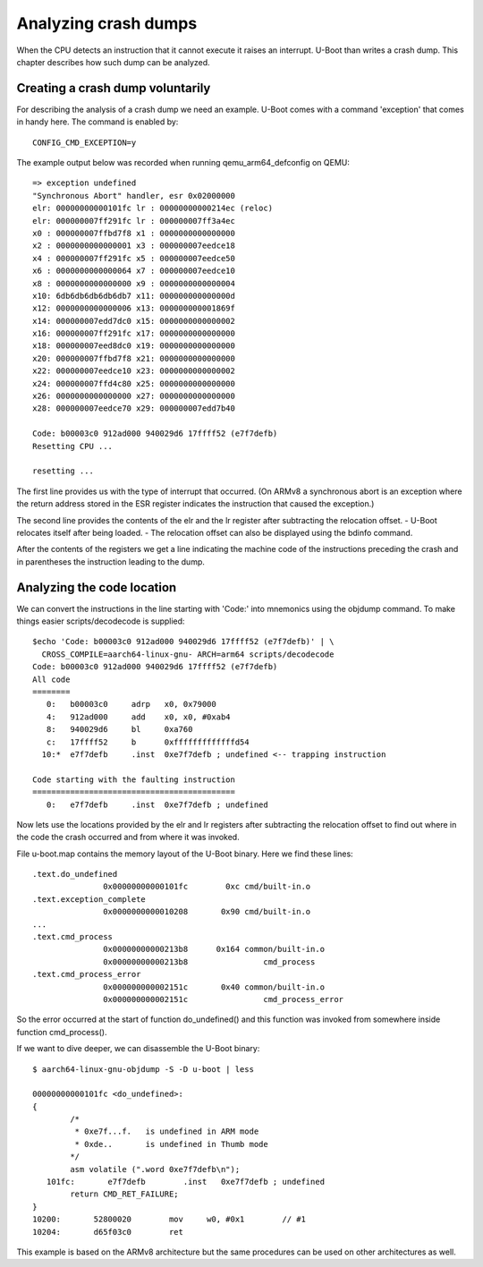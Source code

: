 .. SPDX-License-Identifier: GPL-2.0+
.. Copyright (c) 2020 Heinrich Schuchardt

Analyzing crash dumps
=====================

When the CPU detects an instruction that it cannot execute it raises an
interrupt. U-Boot than writes a crash dump. This chapter describes how such
dump can be analyzed.

Creating a crash dump voluntarily
---------------------------------

For describing the analysis of a crash dump we need an example. U-Boot comes
with a command 'exception' that comes in handy here. The command is enabled
by::

    CONFIG_CMD_EXCEPTION=y

The example output below was recorded when running qemu\_arm64\_defconfig on
QEMU::

    => exception undefined
    "Synchronous Abort" handler, esr 0x02000000
    elr: 00000000000101fc lr : 00000000000214ec (reloc)
    elr: 000000007ff291fc lr : 000000007ff3a4ec
    x0 : 000000007ffbd7f8 x1 : 0000000000000000
    x2 : 0000000000000001 x3 : 000000007eedce18
    x4 : 000000007ff291fc x5 : 000000007eedce50
    x6 : 0000000000000064 x7 : 000000007eedce10
    x8 : 0000000000000000 x9 : 0000000000000004
    x10: 6db6db6db6db6db7 x11: 000000000000000d
    x12: 0000000000000006 x13: 000000000001869f
    x14: 000000007edd7dc0 x15: 0000000000000002
    x16: 000000007ff291fc x17: 0000000000000000
    x18: 000000007eed8dc0 x19: 0000000000000000
    x20: 000000007ffbd7f8 x21: 0000000000000000
    x22: 000000007eedce10 x23: 0000000000000002
    x24: 000000007ffd4c80 x25: 0000000000000000
    x26: 0000000000000000 x27: 0000000000000000
    x28: 000000007eedce70 x29: 000000007edd7b40

    Code: b00003c0 912ad000 940029d6 17ffff52 (e7f7defb)
    Resetting CPU ...

    resetting ...

The first line provides us with the type of interrupt that occurred.
(On ARMv8 a synchronous abort is an exception where the return address stored
in the ESR register indicates the instruction that caused the exception.)

The second line provides the contents of the elr and the lr register after
subtracting the relocation offset. - U-Boot relocates itself after being
loaded. - The relocation offset can also be displayed using the bdinfo command.

After the contents of the registers we get a line indicating the machine
code of the instructions preceding the crash and in parentheses the instruction
leading to the dump.

Analyzing the code location
---------------------------

We can convert the instructions in the line starting with 'Code:' into mnemonics
using the objdump command. To make things easier scripts/decodecode is
supplied::

    $echo 'Code: b00003c0 912ad000 940029d6 17ffff52 (e7f7defb)' | \
      CROSS_COMPILE=aarch64-linux-gnu- ARCH=arm64 scripts/decodecode
    Code: b00003c0 912ad000 940029d6 17ffff52 (e7f7defb)
    All code
    ========
       0:   b00003c0     adrp   x0, 0x79000
       4:   912ad000     add    x0, x0, #0xab4
       8:   940029d6     bl     0xa760
       c:   17ffff52     b      0xfffffffffffffd54
      10:*  e7f7defb     .inst  0xe7f7defb ; undefined <-- trapping instruction

    Code starting with the faulting instruction
    ===========================================
       0:   e7f7defb     .inst  0xe7f7defb ; undefined

Now lets use the locations provided by the elr and lr registers after
subtracting the relocation offset to find out where in the code the crash
occurred and from where it was invoked.

File u-boot.map contains the memory layout of the U-Boot binary. Here we find
these lines::

   .text.do_undefined
                  0x00000000000101fc        0xc cmd/built-in.o
   .text.exception_complete
                  0x0000000000010208       0x90 cmd/built-in.o
   ...
   .text.cmd_process
                  0x00000000000213b8      0x164 common/built-in.o
                  0x00000000000213b8                cmd_process
   .text.cmd_process_error
                  0x000000000002151c       0x40 common/built-in.o
                  0x000000000002151c                cmd_process_error

So the error occurred at the start of function do\_undefined() and this
function was invoked from somewhere inside function cmd\_process().

If we want to dive deeper, we can disassemble the U-Boot binary::

    $ aarch64-linux-gnu-objdump -S -D u-boot | less

    00000000000101fc <do_undefined>:
    {
            /*
             * 0xe7f...f.   is undefined in ARM mode
             * 0xde..       is undefined in Thumb mode
            */
            asm volatile (".word 0xe7f7defb\n");
       101fc:       e7f7defb        .inst   0xe7f7defb ; undefined
            return CMD_RET_FAILURE;
    }
    10200:       52800020        mov     w0, #0x1        // #1
    10204:       d65f03c0        ret

This example is based on the ARMv8 architecture but the same procedures can be
used on other architectures as well.
